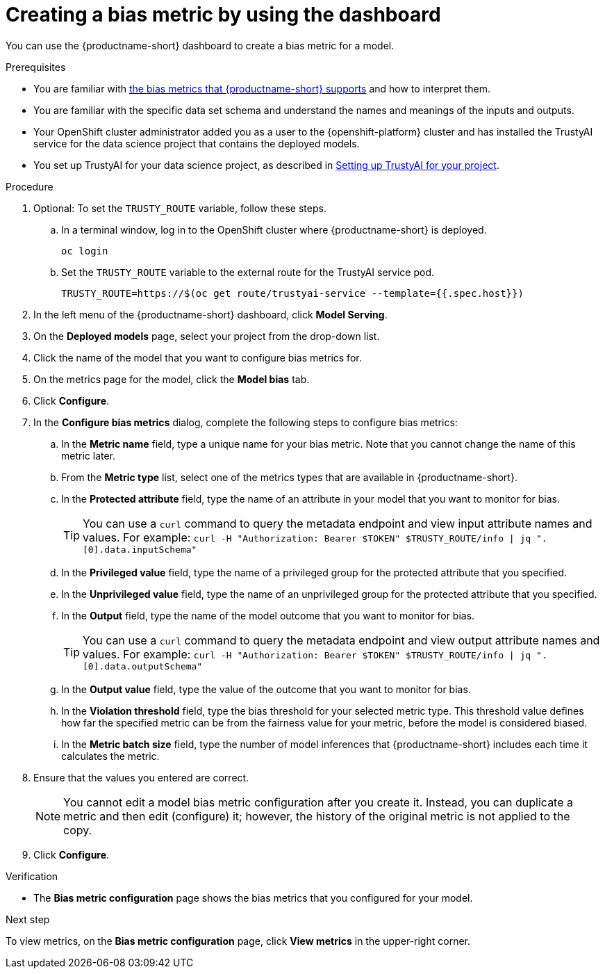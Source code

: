 :_module-type: PROCEDURE

[id='creating-a-bias-metric-using-dashboard_{context}']
= Creating a bias metric by using the dashboard

[role='_abstract']
You can use the {productname-short} dashboard to create a bias metric for a model.

.Prerequisites
ifndef::upstream[]
* You are familiar with link:{rhoaidocshome}{default-format-url}/monitoring_data_science_models/monitoring-model-bias_bias-monitoring#supported-bias-metrics_bias-monitoring[the bias metrics that {productname-short} supports] and how to interpret them.
endif::[]

ifdef::upstream[]
* You are familiar with link:{odhdocshome}/monitoring-data-science-models/#supported-bias-metrics_bias-monitoring[the bias metrics that {productname-short} supports] and how to interpret them.
endif::[]

* You are familiar with the specific data set schema and understand the names and meanings of the inputs and outputs.

* Your OpenShift cluster administrator added you as a user to the {openshift-platform} cluster and has installed the TrustyAI service for the data science project that contains the deployed models.

ifndef::upstream[]
* You set up TrustyAI for your data science project, as described in link:{rhoaidocshome}{default-format-url}/monitoring_data_science_models/setting-up-trustyai-for-your-project_monitor#setting-up-trustyai-for-your-project_monitor[Setting up TrustyAI for your project].
endif::[]

ifdef::upstream[]
* You set up TrustyAI for your data science project, as described in link:{odhdocshome}/monitoring-data-science-models/#setting-up-trustyai-for-your-project_monitor[Setting up TrustyAI for your project].
endif::[]

.Procedure
. Optional: To set the `TRUSTY_ROUTE` variable, follow these steps. 
.. In a terminal window, log in to the OpenShift cluster where {productname-short} is deployed.
+
----
oc login
----

.. Set the `TRUSTY_ROUTE` variable to the external route for the TrustyAI service pod.
+
----
TRUSTY_ROUTE=https://$(oc get route/trustyai-service --template={{.spec.host}})
----
. In the left menu of the {productname-short} dashboard, click *Model Serving*.
. On the *Deployed models* page, select your project from the drop-down list.
. Click the name of the model that you want to configure bias metrics for.
. On the metrics page for the model, click the *Model bias* tab.
. Click *Configure*.
. In the *Configure bias metrics* dialog, complete the following steps to configure bias metrics:
.. In the *Metric name* field, type a unique name for your bias metric. Note that you cannot change the name of this metric later.
.. From the *Metric type* list, select one of the metrics types that are available in {productname-short}.
.. In the *Protected attribute* field, type the name of an attribute in your model that you want to monitor for bias.
+ 
TIP: You can use a `curl` command to query the metadata endpoint and view input attribute names and values. For example: `curl -H "Authorization: Bearer $TOKEN" $TRUSTY_ROUTE/info | jq ".[0].data.inputSchema"`
.. In the *Privileged value* field, type the name of a privileged group for the protected attribute that you specified.
.. In the *Unprivileged value* field, type the name of an unprivileged group for the protected attribute that you specified.
.. In the *Output* field, type the name of the model outcome that you want to monitor for bias.
+ 
TIP: You can use a `curl` command to query the metadata endpoint and view output attribute names and values. For example: `curl -H "Authorization: Bearer $TOKEN" $TRUSTY_ROUTE/info | jq ".[0].data.outputSchema"`

.. In the *Output value* field, type the value of the outcome that you want to monitor for bias.
.. In the *Violation threshold* field, type the bias threshold for your selected metric type. This threshold value defines how far the specified metric can be from the fairness value for your metric, before the model is considered biased. 
.. In the *Metric batch size* field, type the number of model inferences that {productname-short} includes each time it calculates the metric.
. Ensure that the values you entered are correct.
+
[NOTE]
====
You cannot edit a model bias metric configuration after you create it. Instead, you can duplicate a metric and then edit (configure) it; however, the history of the original metric is not applied to the copy.
====
. Click *Configure*.

.Verification
* The *Bias metric configuration* page shows the bias metrics that you configured for your model.

.Next step
To view metrics, on the *Bias metric configuration* page, click *View metrics* in the upper-right corner.
